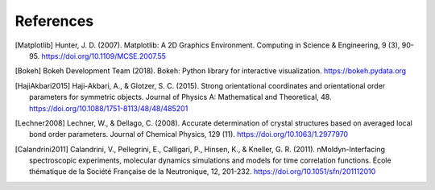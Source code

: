 ==========
References
==========

.. [Matplotlib] Hunter, J. D. (2007). Matplotlib: A 2D Graphics Environment.
    Computing in Science & Engineering, 9 (3), 90-95.
    https://doi.org/10.1109/MCSE.2007.55

.. [Bokeh] Bokeh Development Team (2018). Bokeh: Python library for interactive
    visualization. https://bokeh.pydata.org

.. [HajiAkbari2015] Haji-Akbari, A., & Glotzer, S. C. (2015). Strong
    orientational coordinates and orientational order parameters for symmetric
    objects. Journal of Physics A: Mathematical and Theoretical, 48.
    https://doi.org/10.1088/1751-8113/48/48/485201

.. [Lechner2008] Lechner, W., & Dellago, C. (2008). Accurate determination of
    crystal structures based on averaged local bond order parameters. Journal
    of Chemical Physics, 129 (11). https://doi.org/10.1063/1.2977970

.. [Calandrini2011] Calandrini, V., Pellegrini, E., Calligari, P., Hinsen, K.,
    & Kneller, G. R. (2011). nMoldyn-Interfacing spectroscopic experiments,
    molecular dynamics simulations and models for time correlation functions. École
    thématique de la Société Française de la Neutronique, 12, 201-232.
    https://doi.org/10.1051/sfn/201112010
